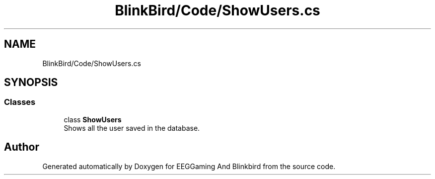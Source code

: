 .TH "BlinkBird/Code/ShowUsers.cs" 3 "Version 0.2.7.5" "EEGGaming And Blinkbird" \" -*- nroff -*-
.ad l
.nh
.SH NAME
BlinkBird/Code/ShowUsers.cs
.SH SYNOPSIS
.br
.PP
.SS "Classes"

.in +1c
.ti -1c
.RI "class \fBShowUsers\fP"
.br
.RI "Shows all the user saved in the database\&. "
.in -1c
.SH "Author"
.PP 
Generated automatically by Doxygen for EEGGaming And Blinkbird from the source code\&.
